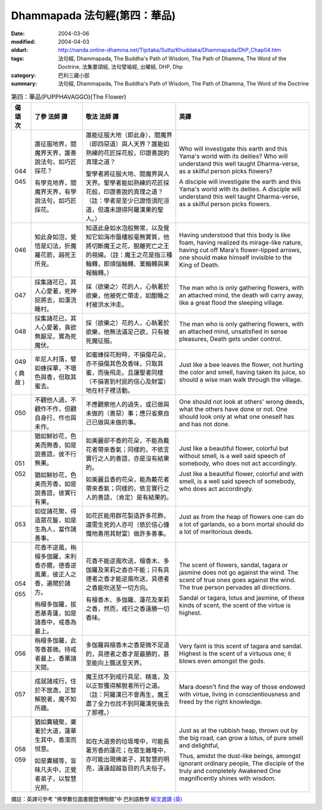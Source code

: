 Dhammapada 法句經(第四：華品)
=============================

:date: 2004-03-06
:modified: 2004-04-03
:oldurl: http://nanda.online-dhamma.net/Tipitaka/Sutta/Khuddaka/Dhammapada/DhP_Chap04.htm
:tags: 法句經, Dhammapada, The Buddha's Path of Wisdom, The Path of Dhamma, The Word of the Doctrine, 法集要頌經, 法句譬喻經, 出曜經, DHP, Dhp
:category: 巴利三藏小部
:summary: 法句經, Dhammapada, The Buddha's Path of Wisdom, The Path of Dhamma, The Word of the Doctrine


.. list-table:: 第四：華品(PUPPHAVAGGO)(The Flower)
   :header-rows: 1
   :class: contrast-reading-table

   * - 偈
       頌
       次

     - 了參  法師 譯

     - 敬法  法師 譯

     - 英譯

   * - 044

       045

     - 誰征服地界，閻魔界天界，誰善說法句，如巧匠採花？

       有學克地界，閻魔界天界，有學說法句，如巧匠採花。

     - 誰能征服大地（即此身）、閻魔界（即四惡道）與人天界？誰能如熟練的花匠採花般，印證善說的真理之道？

       聖學者將征服大地、閻魔界與人天界。聖學者能如熟練的花匠採花般，印證善說的真理之道？（註：學者是至少已證悟須陀洹道，但還未證得阿羅漢果的聖人。）

     - Who will investigate this earth and this Yama's world with its deities?
       Who will understand this well taught Dharma-verse, as a skilful person picks flowers?

       A disciple will investigate the earth and this Yama's world with its deities.
       A disciple will understand this well taught Dharma-verse, as a skilful person picks flowers.

   * - 046

     - 知此身如泡，覺悟是幻法，折魔羅花箭，越死王所見。

     - 知道此身如水泡般無常，以及覺知它如海市蜃樓般毫無實質，他將切斷魔王之花，脫離死亡之王的視線。（註：魔王之花是指三種輪轉，即煩惱輪轉、業輪轉與果報輪轉。）

     - Having understood that this body is like foam, having realized its mirage-like nature,
       having cut off Mara's flower-tipped arrows, one should make himself invisible to the King of Death.

   * - 047

     - 採集諸花已，其人心愛著，死神捉將去，如瀑流睡村。

     - 採（欲樂之）花的人，心執著於欲樂，他被死亡帶走，如酣睡之村被洪水沖走。

     - The man who is only gathering flowers, with an attached mind,
       the death will carry away, like a great flood the sleeping village.

   * - 048

     - 採集諸花已，其人心愛著，貪欲無厭足，實為死魔伏。

     - 採（欲樂之）花的人，心執著於欲樂，他無法滿足己欲，只有被死魔征服。

     - The man who is only gathering flowers, with an attached mind,
       unsatisfied in sense pleasures, Death gets under control.

   * - 049

       (
       典故
       )

     - 牟尼人村落，譬如蜂採華，不壞色與香，但取其蜜去。

     - 如蜜蜂採花粉時，不損傷花朵，亦不損傷其色及香味，只取其蜜，而後飛走。且讓聖者同樣（不損害到村民的信心及財富）地在村子裡活動。

     - Just like a bee leaves the flower, not hurting the color and smell,
       having taken its juice, so should a wise man walk through the village.

   * - 050

     - 不觀他人過，不觀作不作，但觀自身行，作也與未作。

     - 不應觀察他人的過失，或已做與未做的（善惡）事；應只省察自己已做與未做的事。

     - One should not look at others' wrong deeds, what the others have done or not.
       One should look only at what one oneself has and has not done.

   * - 051

       052

     - 猶如鮮妙花，色美而無香，如是說善語，彼不行無果。

       猶如鮮妙花，色美而芳香，如是說善語，彼實行有果。

     - 如美麗卻不香的花朵，不能為戴花者帶來香氣；同樣的，不依言實行之人的善語，亦是沒有結果的。

       如美麗且香的花朵，能為戴花者帶來香氣；同樣的，依言實行之人的善語，（肯定）是有結果的。

     - Just like a beautiful flower, colorful but without smell,
       is a well said speech of somebody, who does not act accordingly.

       Just like a beautiful flower, colorful and with smell,
       is a well said speech of somebody, who does act accordingly.

   * - 053

     - 如從諸花聚，得造眾花鬘，如是生為人，當作諸善事。

     - 如花匠能用群花製造許多花飾，還需生死的人亦可（依於信心慷慨地善用其財富）做許多善事。

     - Just as from the heap of flowers one can do a lot of garlands,
       so a born mortal should do a lot of meritorious deeds.

   * - 054

       055

     - 花香不逆風，栴檀多伽羅，末利香亦爾。德香逆風薰，彼正人之香，遍聞於諸方。

       栴檀多伽羅，拔悉基青蓮，如是諸香中，戒香為最上。

     - 花香不能逆風吹送，檀香木、多伽羅及茉莉之杳亦不能；只有具德者之香才能逆風吹送，具德者之香能吹送至一切方向。

       有檀香木、多伽羅、蓮花及茉莉之香，然而，戒行之香遠勝一切香味。

     - The scent of flowers, sandal, tagara or jasmine does not go against the wind.
       The scent of true ones goes against the wind. The true person pervades all directions.

       Sandal or tagara, lotus and jasmine,
       of these kinds of scent, the scent of the virtue is highest.

   * - 056

     - 栴檀多伽羅，此等香甚微。持戒者最上，香薰諸天間。

     - 多伽羅與檀香木之香是微不足道的，具德者之香才是最勝的，甚至能向上飄送至天界。

     - Very faint is this scent of tagara and sandal.
       Highest is the scent of a virtuous one; it blows even amongst the gods.

   * - 057

     - 成就諸戒行，住於不放逸，正智解脫者，魔不知所趣。

     - 魔王找不到戒行具足、精進，及以正智獲得解脫者所行之道。（註：阿羅漢已不會再生，魔王盡了全力也找不到阿羅漢死後去了那裡。）

     - Mara doesn't find the way of those endowed with virtue,
       living in conscientiousness and freed by the right knowledge.

   * - 058

       059

     - 猶如糞穢聚，棄著於大道，蓮華生其中，香潔而悅意。

       如是糞穢等，盲昧凡夫中，正覺者弟子，以智慧光照。

     - 如在大道旁的垃圾堆中，可能長著芳香的蓮花；在眾生雜堆中，亦可能出現佛弟子，其智慧的明亮，遠遠超越盲目的凡夫俗子。

     - Just as at the rubbish heap, thrown out by the big road,
       can grow a lotus, of pure smell and delightful,

       Thus, amidst the dust-like beings, amongst ignorant ordinary people,
       The disciple of the truly and completely Awakened One magnificently shines with wisdom.

備註：英譯可參考 "佛學數位圖書館暨博物館"中 巴利語教學 `經文選讀 (英) <http://buddhism.lib.ntu.edu.tw/DLMBS/lesson/pali/lesson_pali3.jsp>`_

.. 03.06 '04
